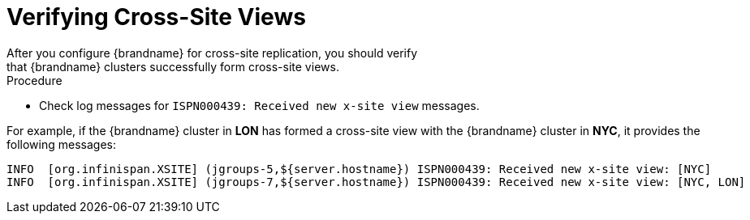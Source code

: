 [id='verify_xsite_view-{context}']
= Verifying Cross-Site Views
After you configure {brandname} for cross-site replication, you should verify
that {brandname} clusters successfully form cross-site views.

.Procedure

* Check log messages for `ISPN000439: Received new x-site view` messages.

For example, if the {brandname} cluster in **LON** has formed a cross-site view
with the {brandname} cluster in **NYC**, it provides the following messages:

----
INFO  [org.infinispan.XSITE] (jgroups-5,${server.hostname}) ISPN000439: Received new x-site view: [NYC]
INFO  [org.infinispan.XSITE] (jgroups-7,${server.hostname}) ISPN000439: Received new x-site view: [NYC, LON]
----
